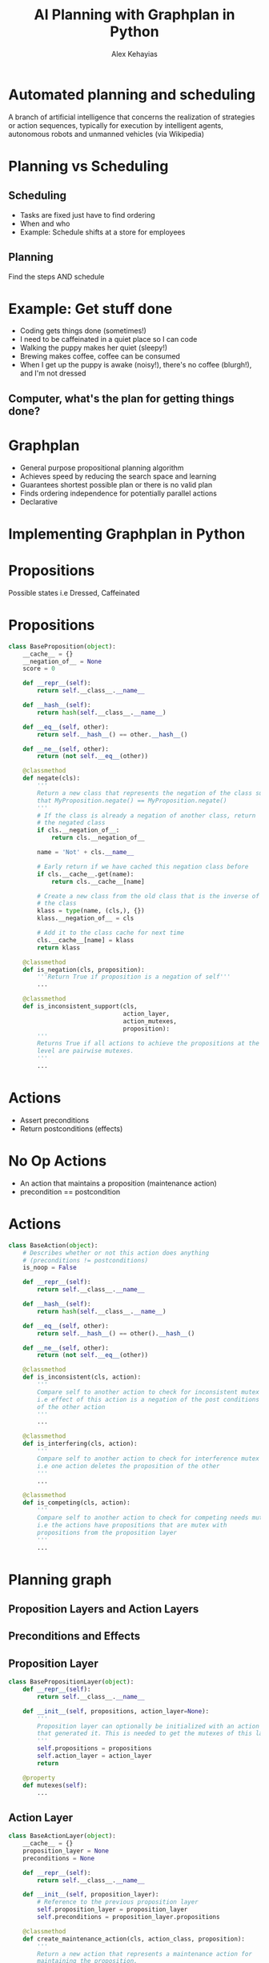 #+Title: AI Planning with Graphplan in Python
#+Author: Alex Kehayias
#+Email:

#+OPTIONS: reveal_center:t reveal_progress:t reveal_history:t reveal_control:t
#+OPTIONS: reveal_rolling_links:nil reveal_overview:t num:nil
#+OPTIONS: reveal_width:1140 reveal_height:900
#+OPTIONS: toc:nil

#+REVEAL_ROOT: http://cdn.jsdelivr.net/reveal.js/3.0.0/
#+REVEAL_MARGIN: 0.1
#+REVEAL_MIN_SCALE: 1.0
#+REVEAL_MAX_SCALE: 2.5
#+REVEAL_TRANS: none
#+REVEAL_THEME: sky
#+REVEAL_HLEVEL: 3
#+REVEAL_HEAD_PREAMBLE: <meta name="description" content="Graphplan in Python"/><link href="https://fonts.googleapis.com/css?family=Cabin" rel="stylesheet" type="text/css"><link type="text/css" rel="stylesheet" href="./styles.css"/>
#+REVEAL_POSTAMBLE: <p>Created by Alex Kehayias</p>
#+REVEAL_PLUGINS: (markdown notes zoom)
* Automated planning and scheduling
A branch of artificial intelligence that concerns the realization of strategies or action sequences, typically for execution by intelligent agents, autonomous robots and unmanned vehicles
(via Wikipedia)
* Planning vs Scheduling
** Scheduling
- Tasks are fixed just have to find ordering
- When and who
- Example: Schedule shifts at a store for employees
** Planning
Find the steps AND schedule
* Example: Get stuff done
- Coding gets things done (sometimes!)
- I need to be caffeinated in a quiet place so I can code
- Walking the puppy makes her quiet (sleepy!)
- Brewing makes coffee, coffee can be consumed
- When I get up the puppy is awake (noisy!), there's no coffee (blurgh!), and I'm not dressed
** Computer, what's the plan for getting things done?
* Graphplan
- General purpose propositional planning algorithm
- Achieves speed by reducing the search space and learning
- Guarantees shortest possible plan or there is no valid plan
- Finds ordering independence for potentially parallel actions
- Declarative
* Implementing Graphplan in Python
* Propositions
Possible states i.e Dressed, Caffeinated
* Propositions
#+BEGIN_SRC python
class BaseProposition(object):
    __cache__ = {}
    __negation_of__ = None
    score = 0

    def __repr__(self):
        return self.__class__.__name__

    def __hash__(self):
        return hash(self.__class__.__name__)

    def __eq__(self, other):
        return self.__hash__() == other.__hash__()

    def __ne__(self, other):
        return (not self.__eq__(other))

    @classmethod
    def negate(cls):
        '''
        Return a new class that represents the negation of the class such
        that MyProposition.negate() == MyProposition.negate()
        '''
        # If the class is already a negation of another class, return
        # the negated class
        if cls.__negation_of__:
            return cls.__negation_of__

        name = 'Not' + cls.__name__

        # Early return if we have cached this negation class before
        if cls.__cache__.get(name):
            return cls.__cache__[name]

        # Create a new class from the old class that is the inverse of
        # the class
        klass = type(name, (cls,), {})
        klass.__negation_of__ = cls

        # Add it to the class cache for next time
        cls.__cache__[name] = klass
        return klass

    @classmethod
    def is_negation(cls, proposition):
        '''Return True if proposition is a negation of self'''
        ...

    @classmethod
    def is_inconsistent_support(cls,
                                action_layer,
                                action_mutexes,
                                proposition):
        '''
        Returns True if all actions to achieve the propositions at the previous
        level are pairwise mutexes.
        '''
        ...
#+END_SRC
* Actions
- Assert preconditions
- Return postconditions (effects)
* No Op Actions
- An action that maintains a proposition (maintenance action)
- precondition == postcondition
* Actions
#+BEGIN_SRC python
class BaseAction(object):
    # Describes whether or not this action does anything
    # (preconditions != postconditions)
    is_noop = False

    def __repr__(self):
        return self.__class__.__name__

    def __hash__(self):
        return hash(self.__class__.__name__)

    def __eq__(self, other):
        return self.__hash__() == other().__hash__()

    def __ne__(self, other):
        return (not self.__eq__(other))

    @classmethod
    def is_inconsistent(cls, action):
        '''
        Compare self to another action to check for inconsistent mutex
        i.e effect of this action is a negation of the post conditions
        of the other action
        '''
        ...

    @classmethod
    def is_interfering(cls, action):
        '''
        Compare self to another action to check for interference mutex
        i.e one action deletes the proposition of the other
        '''
        ...

    @classmethod
    def is_competing(cls, action):
        '''
        Compare self to another action to check for competing needs mutex
        i.e the actions have propositions that are mutex with
        propositions from the proposition layer
        '''
        ...
#+END_SRC
* Planning graph
[[./planning-graph-full.png]]
** Proposition Layers and Action Layers
[[./planning-graph-swimlanes.png]]
** Preconditions and Effects
[[./planning-graph-swimlanes-with-paths.png]]
** Proposition Layer
#+BEGIN_SRC python
class BasePropositionLayer(object):
    def __repr__(self):
        return self.__class__.__name__

    def __init__(self, propositions, action_layer=None):
        '''
        Proposition layer can optionally be initialized with an action layer
        that generated it. This is needed to get the mutexes of this layer.
        '''
        self.propositions = propositions
        self.action_layer = action_layer
        return

    @property
    def mutexes(self):
        ...
#+END_SRC
** Action Layer
#+BEGIN_SRC python
class BaseActionLayer(object):
    __cache__ = {}
    proposition_layer = None
    preconditions = None

    def __repr__(self):
        return self.__class__.__name__

    def __init__(self, proposition_layer):
        # Reference to the previous proposition layer
        self.proposition_layer = proposition_layer
        self.preconditions = proposition_layer.propositions

    @classmethod
    def create_maintenance_action(cls, action_class, proposition):
        '''
        Return a new action that represents a maintenance action for
        maintaining the proposition.
        '''
        name = proposition.__name__ + 'NoOp'

        # Check if we already have this class in the cache
        if cls.__cache__.get(name):
            return cls.__cache__[name]

        klass = type(name, (action_class,), {'__cache__': cls.__cache__})
        klass.preconditions = [proposition]
        klass.postconditions = [proposition]
        klass.is_noop = True

        # Store it in the class cache
        cls.__cache__[name] = klass

        return klass

    @property
    def maintenance_actions(self):
        '''Returns a list of maintenance action classes'''
        for p in self.preconditions:
            # HACK hardcoding the action class to use, but if the user
            # wants to extend the system they will want to override
            # which action class to use
            yield self.create_maintenance_action(BaseAction, p)

    @property
    def actions(self):
        '''
        Returns a list of all the actions that can be taken based on
        the proposition layer propositions.
        '''
        raise NotImplementedError('Must implement the actions method')

    @property
    def actions_and_maintenance_actions(self):
        ...

    @property
    def effects(self):
        '''
        Returns a set of all postconditions for any possible action at
        this layer.
        '''
        conditions = (i.postconditions for i in
                      self.actions_and_maintenance_actions)
        return set(chain(*conditions))

    @property
    def mutexes(self):
        '''
        Return a collection of mutually exclusive action pairs. Actions are
        mutually exclusive if:
        - Inconsistent effects: effect of one action is negation of effect
          of another
        - Interference: one action deletes the propositions of the other
        - Competing needs: the actions have propositions that are mutex
          at level i-1
        '''
        ...
#+END_SRC
* Generating the graph
** Initializing the graph
[[./planning-graph-initial.png]]
** Initializing the graph
#+BEGIN_SRC python
class BaseGraphPlan(object):
    proposition_layer_class = None
    action_layer_class = None

    def __init__(self, init_propositions, goal_propositions):
        # Set all the goal conditions
        self.goals = goal_propositions

        # Generate the initial proposition layer and action layer
        base_prop_layer = self.proposition_layer_class(init_propositions)
        self.last_proposition_layer = base_prop_layer

        base_action_layer = self.action_layer_class(base_prop_layer)
        self.last_action_layer = base_action_layer

        # Set up the graph state represented by a list of
        # proposition/action layer instances
        self.layers = [base_prop_layer, base_action_layer]

        # Tick to the next proposition layer so we can check for solutions
        self._next_proposition_layer()

    def _next_proposition_layer(self):
        '''
        Create a new proposition layer instance based on the
        effects of the previous action layer. Updates the
        last_proposition_layer property and appends the new layer to layers.
        '''
        layer = self.proposition_layer_class(
            self.last_action_layer.effects,
            action_layer=self.last_action_layer
        )

        self.last_proposition_layer = layer
        self.layers.append(layer)

        return layer
#+END_SRC
** Expand the graph
Add another action layer and proposition layer
[[./planning-graph-expanded.png]]
** Expand the graph
#+BEGIN_SRC python
def _next_action_layer(self):
    '''
    Create a new action layer instance based on the previous
    proposition layer. Updates the last_action_layer property and
    appends the new layer to layers.
    '''
    layer = self.action_layer_class(
        self.last_proposition_layer
    )

    self.last_action_layer = layer
    self.layers.append(layer)

    return layer

def _next_proposition_layer(self):
    '''
    Create a new proposition layer instance based on the
    effects of the previous action layer. Updates the
    last_proposition_layer property and appends the new layer to layers.
    '''
    layer = self.proposition_layer_class(
        self.last_action_layer.effects,
        action_layer=self.last_action_layer
    )

    self.last_proposition_layer = layer
    self.layers.append(layer)

    return layer

def expand(self):
    '''
    Expand the plan graph to another action and proposition layer.
    '''
    LOGGER.info("Expanding planning graph")
    self._next_action_layer()
    self._next_proposition_layer()
#+END_SRC
* Finding mutexes
Allows us to prune the actions that will be considered when searching for a solution
** Action mutexes
- Competing needs
- Inconsistent effects
- Interference
*** Competing Needs
The actions have propositions that are mutex with propositions from the previous proposition layer
[[./action-mutexes-competing-needs.png]]
*** Competing Needs
#+BEGIN_SRC python
@classmethod
def is_competing(cls, action):
    for p in cls.preconditions:
        if p.negate() in action.preconditions:
            return True

    return False
#+END_SRC
*** Inconsistent Effects
Effect of an action is a negation of the effects of the other action
[[./action-mutexes-inconsistent-effects.png]]
*** Inconsistent Effects
#+BEGIN_SRC python
@classmethod
def is_inconsistent(cls, action):
    for p1, p2 in product(cls.postconditions, action.postconditions):
        if p1.is_negation(p2):
            return True

    return False
#+END_SRC
*** Interference
An action deletes the precondition of the other action i.e Taking out the garbage and cooking
*** Interference
#+BEGIN_SRC python
@classmethod
def is_interfering(cls, action):
    for p in cls.postconditions:
        if p.negate() in action.preconditions:
            return True

    return False
#+END_SRC

** Proposition mutexes
- Negation
- Inconsistent support
*** Negation
The proposition is a negation of the other proposition. i.e Dressed, Not Dressed
#+BEGIN_SRC python
@classmethod
def is_negation(cls, proposition):
    '''Return True if proposition is a negation of self'''
    return cls.negate() == proposition
#+END_SRC
*** Inconsistent support
All actions to achieve the propositions at the previous level are pairwise mutexes
*** Inconsistent support
#+BEGIN_SRC python
@classmethod
def is_inconsistent_support(cls, action_layer, action_mutexes, proposition):
    p1_actions = action_layer.actions_by_postcondition(cls)
    p2_actions = action_layer.actions_by_postcondition(proposition)

    for pair in product(p1_actions, p2_actions):
        if frozenset(pair) not in action_mutexes:
            return False

    return True
#+END_SRC
* Searching for valid plans
- Are all the goal conditions present in the last proposition layer?
- Are any of the goal conditions mutex?
- If no to either, expand the graph
** Searching for valid plans
[[./planning-graph-solution-search-step-1.png]]
** Searching for valid plans
[[./planning-graph-solution-search-step-2.png]]
** Searching for valid plans
[[./planning-graph-solution-search-step-3.png]]
** Searching for valid plans
[[./planning-graph-solution-search-step-4.png]]
** Searching for valid plans
[[./planning-graph-solution-search-step-5.png]]
** Searching for valid plans
[[./planning-graph-solution.png]]
** Extensions
- Distance based goal ordering
- Jump back search
- Persisting failures
- Forward search
* A word about heuristics
- General planners are general
- Study your problem domain
- Infuse business logic into custom solvers
- Break apart the problem into smaller graphs
* Thank you!
Get in touch!
- Twitter: @alexkehayias
- GitHub: https://github.com/alexkehayias
* Resources
- Paper introducing Graphplan: http://www.cs.ucf.edu/~gitars/cap6671/Papers/graphplan.pdf
- MIT lecture slides on GraphPlan http://ocw.mit.edu/courses/electrical-engineering-and-computer-science/6-825-techniques-in-artificial-intelligence-sma-5504-fall-2002/lecture-notes/Lecture12FinalPart1.pdf
- Distance based goal ordering https://www.aaai.org/Papers/AIPS/2000/AIPS00-034.pdf
- Dependency directed back tracking and more https://arxiv.org/pdf/1106.0230.pdf
